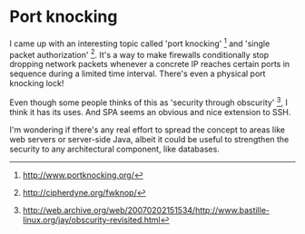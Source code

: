 * Port knocking

I came up with an interesting topic called 'port knocking' [1] and 'single packet authorization' [2]. It's a way to make firewalls conditionally stop dropping network packets whenever a concrete IP reaches certain ports in sequence during a limited time interval. There's even a physical port knocking lock!

Even though some people thinks of this as 'security through obscurity' [3], I think it has its uses. And SPA seems an obvious and nice extension to SSH.

I'm wondering if there's any real effort to spread the concept to areas like web servers or server-side Java, albeit it could be useful to strengthen the security to any architectural component, like databases.

[1] http://www.portknocking.org/
[2] http://cipherdyne.org/fwknop/
[3] http://web.archive.org/web/20070202151534/http://www.bastille-linux.org/jay/obscurity-revisited.html
